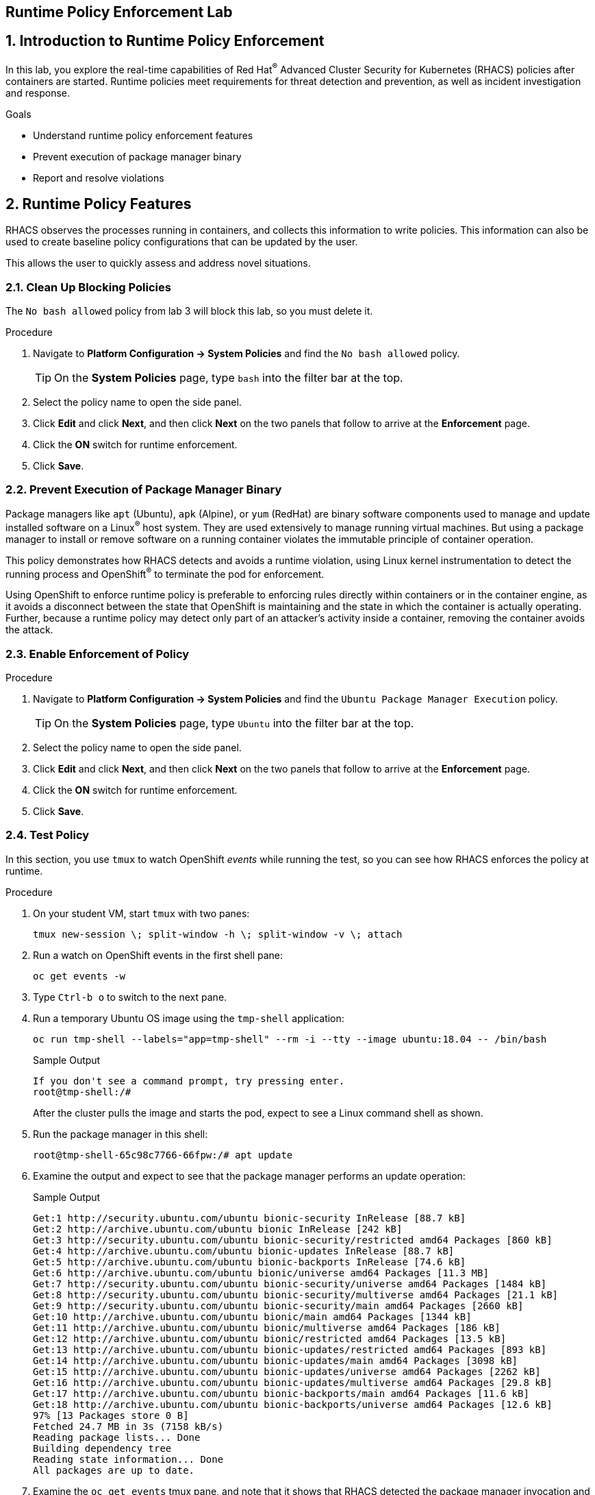 :labname: Runtime Policy Enforcement

== {labname} Lab

:numbered:

== Introduction to {labname}

In this lab, you explore the real-time capabilities of Red Hat^(R)^ Advanced Cluster Security for Kubernetes (RHACS) policies after containers are started.
Runtime policies meet requirements for threat detection and prevention, as well as incident investigation and response.

.Goals
* Understand runtime policy enforcement features
* Prevent execution of package manager binary
* Report and resolve violations

[[labexercises]]

== Runtime Policy Features

RHACS observes the processes running in containers, and collects this information to write policies.
This information can also be used to create baseline policy configurations that can be updated by the user.

This allows the user to quickly assess and address novel situations.

=== Clean Up Blocking Policies

The `No bash allowed` policy from lab 3 will block this lab, so you must delete it.

.Procedure
. Navigate to *Platform Configuration -> System Policies* and find the `No bash allowed` policy.
+
[TIP]
====
On the *System Policies* page, type `bash` into the filter bar at the top.
====

. Select the policy name to open the side panel.
. Click *Edit* and click *Next*, and then click *Next* on the two panels that follow to arrive at the *Enforcement* page.
. Click the *ON* switch for runtime enforcement.
. Click *Save*.


=== Prevent Execution of Package Manager Binary

Package managers like `apt` (Ubuntu), `apk` (Alpine), or `yum` (RedHat) are binary software components used to manage and update installed software on a Linux^(R)^ host system.
They are used extensively to manage running virtual machines. But using a package manager to install or remove software on a running container violates the immutable principle of container operation.

This policy demonstrates how RHACS detects and avoids a runtime violation, using Linux kernel instrumentation to detect the running process and OpenShift^(R)^ to terminate the pod for enforcement.

Using OpenShift to enforce runtime policy is preferable to enforcing rules directly within containers or in the container engine, as it avoids a disconnect between the state that OpenShift is maintaining and the state in which the container is actually operating.
Further, because a runtime policy may detect only part of an attacker's activity inside a container, removing the container avoids the attack.

=== Enable Enforcement of Policy

.Procedure
. Navigate to *Platform Configuration -> System Policies* and find the `Ubuntu Package Manager Execution` policy.
+
[TIP]
====
On the *System Policies* page, type `Ubuntu` into the filter bar at the top.
====

. Select the policy name to open the side panel.
. Click *Edit* and click *Next*, and then click *Next* on the two panels that follow to arrive at the *Enforcement* page.
. Click the *ON* switch for runtime enforcement.
. Click *Save*.

=== Test Policy

In this section, you use `tmux` to watch OpenShift _events_ while running the test, so you can see how RHACS enforces the policy at runtime.

.Procedure
. On your student VM, start `tmux` with two panes:
+
[source,sh]
----
tmux new-session \; split-window -h \; split-window -v \; attach
----
+
. Run a watch on OpenShift events in the first shell pane:
+
[source,sh]
----
oc get events -w
----
+
. Type `Ctrl-b o` to switch to the next pane.
. Run a temporary Ubuntu OS image using the `tmp-shell` application:
+
[source,sh]
----
oc run tmp-shell --labels="app=tmp-shell" --rm -i --tty --image ubuntu:18.04 -- /bin/bash
----
+
.Sample Output
[source,texinfo]
----
If you don't see a command prompt, try pressing enter.
root@tmp-shell:/#
----
+
After the cluster pulls the image and starts the pod, expect to see a Linux command shell as shown.

. Run the package manager in this shell:
+
[source,sh]
----

root@tmp-shell-65c98c7766-66fpw:/# apt update
----
+
. Examine the output and expect to see that the package manager performs an update operation:
+
.Sample Output
[source,texinfo]
----
Get:1 http://security.ubuntu.com/ubuntu bionic-security InRelease [88.7 kB]
Get:2 http://archive.ubuntu.com/ubuntu bionic InRelease [242 kB]
Get:3 http://security.ubuntu.com/ubuntu bionic-security/restricted amd64 Packages [860 kB]
Get:4 http://archive.ubuntu.com/ubuntu bionic-updates InRelease [88.7 kB]
Get:5 http://archive.ubuntu.com/ubuntu bionic-backports InRelease [74.6 kB]
Get:6 http://archive.ubuntu.com/ubuntu bionic/universe amd64 Packages [11.3 MB]
Get:7 http://security.ubuntu.com/ubuntu bionic-security/universe amd64 Packages [1484 kB]
Get:8 http://security.ubuntu.com/ubuntu bionic-security/multiverse amd64 Packages [21.1 kB]
Get:9 http://security.ubuntu.com/ubuntu bionic-security/main amd64 Packages [2660 kB]
Get:10 http://archive.ubuntu.com/ubuntu bionic/main amd64 Packages [1344 kB]
Get:11 http://archive.ubuntu.com/ubuntu bionic/multiverse amd64 Packages [186 kB]
Get:12 http://archive.ubuntu.com/ubuntu bionic/restricted amd64 Packages [13.5 kB]
Get:13 http://archive.ubuntu.com/ubuntu bionic-updates/restricted amd64 Packages [893 kB]
Get:14 http://archive.ubuntu.com/ubuntu bionic-updates/main amd64 Packages [3098 kB]
Get:15 http://archive.ubuntu.com/ubuntu bionic-updates/universe amd64 Packages [2262 kB]
Get:16 http://archive.ubuntu.com/ubuntu bionic-updates/multiverse amd64 Packages [29.8 kB]
Get:17 http://archive.ubuntu.com/ubuntu bionic-backports/main amd64 Packages [11.6 kB]
Get:18 http://archive.ubuntu.com/ubuntu bionic-backports/universe amd64 Packages [12.6 kB]
97% [13 Packages store 0 B]
Fetched 24.7 MB in 3s (7158 kB/s)
Reading package lists... Done
Building dependency tree
Reading state information... Done
All packages are up to date.
----
+
. Examine the `oc get events` tmux pane, and note that it shows that RHACS detected the package manager invocation and deleted the pod:
+
.Sample Output
[source,texinfo,options="nowrap"]
----
0s          Normal    Scheduled              pod/tmp-shell   Successfully assigned tok-00-project/tmp-shell to ip-10-0-239-17.us-east-2.compute.internal
0s          Normal    AddedInterface         pod/tmp-shell   Add eth0 [10.128.1.130/23] from openshift-sdn
0s          Normal    Pulled                 pod/tmp-shell   Container image "ubuntu:18.04" already present on machine
0s          Normal    Created                pod/tmp-shell   Created container tmp-shell
0s          Normal    Started                pod/tmp-shell   Started container tmp-shell
0s          Warning   StackRox enforcement   pod/tmp-shell   A pod (tmp-shell) violated StackRox policy "Ubuntu Package Manager Execution" and was killed
0s          Normal    Killing                pod/tmp-shell   Stopping container tmp-shell
----
+
After about 30 seconds, you can see that the pod is deleted.

. In your `tmux` shell pane, note that your shell session has terminated and that you are returned to the student VM command line:
+
.Sample Output
[source,texinfo,options="nowrap"]
----
root@tmp-shell:/#
root@tmp-shell:/# Session ended, resume using 'oc attach tmp-shell -c tmp-shell -i -t' command when the pod is running
No resources found
[lab-user@bastion ~]$
----

== Report and Resolve Violations

At this point, any attacker using a shell to install software is now disconnected from the environment.
A complete record of the event is available on the *Violations* page.

.Procedure
. Navigate to the *Violations* page.
. Find the violation labeled `tmp-shell` and select the `Ubuntu Package Manager Execution` policy.

. Explore the list of the violation events:
+
image::images/rhacs_runtime_violations_tmp-shell.png[RHACS run time Violations]
+
If configured, each violation record is pushed to a Security Information and Event Management (SIEM) integration, and is available to be retrieved via the API.
The forensic data shown in the UI is recorded, including the timestamp, process user IDs, process arguments, process ancestors, and enforcement action.
+
For more information about integration with SIEM tools, see the RHACS help documentation on link:https://docs.openshift.com/acs/3.68/welcome/index.html#integrating-with-other-products[external tools^].
+
After this issue is addressed--in this case by the RHACS product using the runtime enforcement action--you can remove it from the list by marking it as `Resolved`.

. Hover over the violation in the list to see the resolution options:
+
image::images/rhacs_runtime_violations_tmp-shell_resolved.png[RHACS Violation Resolved]

== Summary

In this lab, you learned some of the unique features of runtime policy enforcement.
This includes process monitoring and pod deletion based on your specified criteria.
